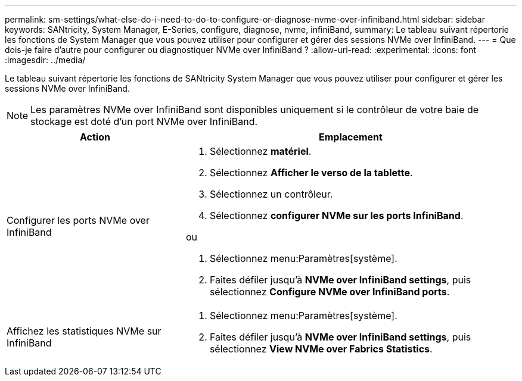 ---
permalink: sm-settings/what-else-do-i-need-to-do-to-configure-or-diagnose-nvme-over-infiniband.html 
sidebar: sidebar 
keywords: SANtricity, System Manager, E-Series, configure, diagnose, nvme, infiniBand, 
summary: Le tableau suivant répertorie les fonctions de System Manager que vous pouvez utiliser pour configurer et gérer des sessions NVMe over InfiniBand. 
---
= Que dois-je faire d'autre pour configurer ou diagnostiquer NVMe over InfiniBand ?
:allow-uri-read: 
:experimental: 
:icons: font
:imagesdir: ../media/


[role="lead"]
Le tableau suivant répertorie les fonctions de SANtricity System Manager que vous pouvez utiliser pour configurer et gérer les sessions NVMe over InfiniBand.

[NOTE]
====
Les paramètres NVMe over InfiniBand sont disponibles uniquement si le contrôleur de votre baie de stockage est doté d'un port NVMe over InfiniBand.

====
[cols="35h,~"]
|===
| Action | Emplacement 


 a| 
Configurer les ports NVMe over InfiniBand
 a| 
. Sélectionnez *matériel*.
. Sélectionnez *Afficher le verso de la tablette*.
. Sélectionnez un contrôleur.
. Sélectionnez *configurer NVMe sur les ports InfiniBand*.


ou

. Sélectionnez menu:Paramètres[système].
. Faites défiler jusqu'à *NVMe over InfiniBand settings*, puis sélectionnez *Configure NVMe over InfiniBand ports*.




 a| 
Affichez les statistiques NVMe sur InfiniBand
 a| 
. Sélectionnez menu:Paramètres[système].
. Faites défiler jusqu'à *NVMe over InfiniBand settings*, puis sélectionnez *View NVMe over Fabrics Statistics*.


|===